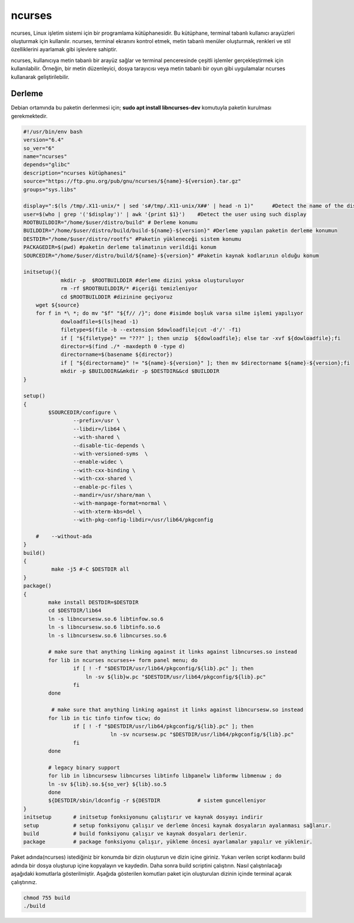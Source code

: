ncurses
+++++++

ncurses, Linux işletim sistemi için bir programlama kütüphanesidir. Bu kütüphane, terminal tabanlı kullanıcı arayüzleri oluşturmak için kullanılır. ncurses, terminal ekranını kontrol etmek, metin tabanlı menüler oluşturmak, renkleri ve stil özelliklerini ayarlamak gibi işlevlere sahiptir.

ncurses, kullanıcıya metin tabanlı bir arayüz sağlar ve terminal penceresinde çeşitli işlemler gerçekleştirmek için kullanılabilir. Örneğin, bir metin düzenleyici, dosya tarayıcısı veya metin tabanlı bir oyun gibi uygulamalar ncurses kullanarak geliştirilebilir.

Derleme
-------

Debian ortamında bu paketin derlenmesi için;
**sudo apt install libncurses-dev** komutuyla paketin kurulması gerekmektedir.


.. code-block:: shell
	
	#!/usr/bin/env bash
	version="6.4"
	so_ver="6"
	name="ncurses"
	depends="glibc"
	description="ncurses kütüphanesi"
	source="https://ftp.gnu.org/pub/gnu/ncurses/${name}-${version}.tar.gz"
	groups="sys.libs"
	
	display=":$(ls /tmp/.X11-unix/* | sed 's#/tmp/.X11-unix/X##' | head -n 1)"	#Detect the name of the display in use
	user=$(who | grep '('$display')' | awk '{print $1}')	#Detect the user using such display
	ROOTBUILDDIR="/home/$user/distro/build" # Derleme konumu
	BUILDDIR="/home/$user/distro/build/build-${name}-${version}" #Derleme yapılan paketin derleme konumun
	DESTDIR="/home/$user/distro/rootfs" #Paketin yükleneceği sistem konumu
	PACKAGEDIR=$(pwd) #paketin derleme talimatının verildiği konum
	SOURCEDIR="/home/$user/distro/build/${name}-${version}" #Paketin kaynak kodlarının olduğu konum

	initsetup(){
		    mkdir -p  $ROOTBUILDDIR #derleme dizini yoksa oluşturuluyor
		    rm -rf $ROOTBUILDDIR/* #içeriği temizleniyor
		    cd $ROOTBUILDDIR #dizinine geçiyoruz
            wget ${source}
            for f in *\ *; do mv "$f" "${f// /}"; done #isimde boşluk varsa silme işlemi yapılıyor
		    dowloadfile=$(ls|head -1)
		    filetype=$(file -b --extension $dowloadfile|cut -d'/' -f1)
		    if [ "${filetype}" == "???" ]; then unzip  ${dowloadfile}; else tar -xvf ${dowloadfile};fi
		    director=$(find ./* -maxdepth 0 -type d)
		    directorname=$(basename ${director})
		    if [ "${directorname}" != "${name}-${version}" ]; then mv $directorname ${name}-${version};fi
		    mkdir -p $BUILDDIR&&mkdir -p $DESTDIR&&cd $BUILDDIR
	}

	setup()
	{
		$SOURCEDIR/configure \
			--prefix=/usr \
			--libdir=/lib64 \
			--with-shared \
			--disable-tic-depends \
			--with-versioned-syms  \
			--enable-widec \
			--with-cxx-binding \
			--with-cxx-shared \
			--enable-pc-files \
			--mandir=/usr/share/man \
			--with-manpage-format=normal \
			--with-xterm-kbs=del \
			--with-pkg-config-libdir=/usr/lib64/pkgconfig
			
	    #    --without-ada
	}
	build()
	{
		 make -j5 #-C $DESTDIR all 
	}
	package()
	{
		make install DESTDIR=$DESTDIR
		cd $DESTDIR/lib64
		ln -s libncursesw.so.6 libtinfow.so.6
		ln -s libncursesw.so.6 libtinfo.so.6
		ln -s libncursesw.so.6 libncurses.so.6
	    	
	    	# make sure that anything linking against it links against libncurses.so instead
	    	for lib in ncurses ncurses++ form panel menu; do
			if [ ! -f "$DESTDIR/usr/lib64/pkgconfig/${lib}.pc" ]; then
			    ln -sv ${lib}w.pc "$DESTDIR/usr/lib64/pkgconfig/${lib}.pc"
			fi
	    	done
	    	
	    	 # make sure that anything linking against it links against libncursesw.so instead
		for lib in tic tinfo tinfow ticw; do 
			if [ ! -f "$DESTDIR/usr/lib64/pkgconfig/${lib}.pc" ]; then
				    ln -sv ncursesw.pc "$DESTDIR/usr/lib64/pkgconfig/${lib}.pc"
			fi
		done

		# legacy binary support
	    	for lib in libncursesw libncurses libtinfo libpanelw libformw libmenuw ; do
		ln -sv ${lib}.so.${so_ver} ${lib}.so.5
	    	done
		${DESTDIR/sbin/ldconfig -r ${DESTDIR		# sistem guncelleniyor
	}
	initsetup       # initsetup fonksiyonunu çalıştırır ve kaynak dosyayı indirir
	setup           # setup fonksiyonu çalışır ve derleme öncesi kaynak dosyaların ayalanması sağlanır.
	build           # build fonksiyonu çalışır ve kaynak dosyaları derlenir.
	package         # package fonksiyonu çalışır, yükleme öncesi ayarlamalar yapılır ve yüklenir.


Paket adında(ncurses) istediğiniz bir konumda bir dizin oluşturun ve dizin içine giriniz. Yukarı verilen script kodlarını build adında bir dosya oluşturup içine kopyalayın ve kaydedin. Daha sonra build scriptini çalıştırın. Nasıl çalıştırılacağı aşağıdaki komutlarla gösterilmiştir. Aşağıda gösterilen komutları paket için oluşturulan dizinin içinde terminal açarak çalıştırınız.


.. code-block:: shell
	
	chmod 755 build
	./build
  
.. raw:: pdf

   PageBreak


